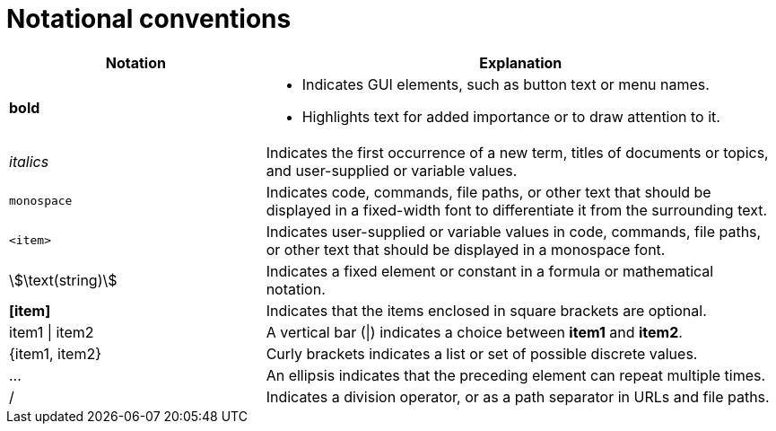 [id="notational-conventions"]
= Notational conventions

[cols="1,2", stripes=even]
|===
| Notation | Explanation

| *bold* a| * Indicates GUI elements, such as button text or menu names.
* Highlights text for added importance or to draw attention to it.

| _italics_
| Indicates the first occurrence of a new term, titles of documents or topics, and user-supplied or variable values.

| `monospace` | Indicates code, commands, file paths, or other text that should be displayed in a fixed-width font to differentiate it from the surrounding text.

| `<item>`
| Indicates user-supplied or variable values in code, commands, file paths, or other text that should be displayed in a monospace font.

| stem:[\text(string)]
| Indicates a fixed element or constant in a formula or mathematical notation.

| *[item]*
| Indicates that the items enclosed in square brackets are optional.

| item1 \| item2
| A vertical bar (\|) indicates a choice between *item1* and *item2*.

| {item1, item2}
| Curly brackets indicates a list or set of possible discrete values.

| ...
| An ellipsis indicates that the preceding element can repeat multiple times.

| /
| Indicates a division operator, or as a path separator in URLs and file paths.


|===
